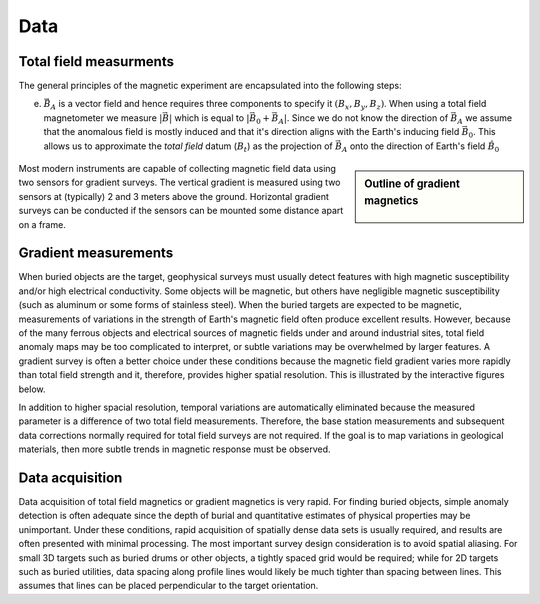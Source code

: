 .. _magnetics_data:

Data
****

Total field measurments
=======================

The general principles of the magnetic experiment are encapsulated into the following steps:

(e) :math:`\vec{B_A}` is a vector field and hence requires three components to specify it :math:`(B_x,B_y,B_z)`. When using a total field magnetometer we measure :math:`\left|\vec{B}\right|` which is equal to :math:`\left|\vec{B_0} + \vec{B_A}\right|`. Since we do not know the direction of :math:`\vec{B_A}` we assume that the anomalous field is mostly induced and that it's direction aligns with the Earth's inducing field :math:`\vec{B_0}`. This allows us to approximate the *total field* datum (:math:`B_t`) as the projection of :math:`\vec{B_A}` onto the direction of Earth's field :math:`\hat{B_0}`

.. figure:: ./images/TMI_anomaly.png
    :align: center
    :figwidth: 50%


.. sidebar:: Outline of gradient magnetics

	.. figure:: images/icon_maggrad.gif
		:align: center

Most modern instruments are capable of collecting magnetic field data using
two sensors for gradient surveys. The vertical gradient is measured using two
sensors at (typically) 2 and 3 meters above the ground. Horizontal gradient
surveys can be conducted if the sensors can be mounted some distance apart on
a frame.

.. _magnetics_gradient_data:

Gradient measurements
=====================

When buried objects are the target, geophysical surveys must usually detect
features with high magnetic susceptibility and/or high electrical
conductivity. Some objects will be magnetic, but others have negligible
magnetic susceptibility (such as aluminum or some forms of stainless steel).
When the buried targets are expected to be magnetic, measurements of
variations in the strength of Earth's magnetic field often produce excellent
results. However, because of the many ferrous objects and electrical sources
of magnetic fields under and around industrial sites, total field anomaly maps
may be too complicated to interpret, or subtle variations may be overwhelmed
by larger features. A gradient survey is often a better choice under these
conditions because the magnetic field gradient varies more rapidly than total
field strength and it, therefore, provides higher spatial resolution. This is
illustrated by the interactive figures below.

.. raw:: html
    :file: grad_mag.html

In addition to higher spacial resolution, temporal variations are
automatically eliminated because the measured parameter is a difference of two
total field measurements. Therefore, the base station measurements and
subsequent data corrections normally required for total field surveys are not
required. If the goal is to map variations in geological materials, then more
subtle trends in magnetic response must be observed.

Data acquisition
================

Data acquisition of total field magnetics or gradient magnetics is very rapid.
For finding buried objects, simple anomaly detection is often adequate since
the depth of burial and quantitative estimates of physical properties may be
unimportant. Under these conditions, rapid acquisition of spatially dense data
sets is usually required, and results are often presented with minimal
processing. The most important survey design consideration is to avoid spatial
aliasing. For small 3D targets such as buried drums or other objects, a
tightly spaced grid would be required; while for 2D targets such as buried
utilities, data spacing along profile lines would likely be much tighter than
spacing between lines. This assumes that lines can be placed perpendicular to
the target orientation.


